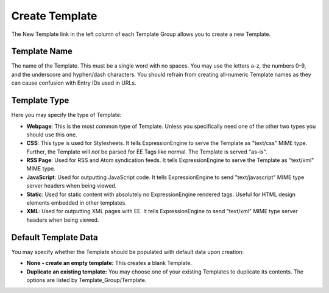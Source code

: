 Create Template
===============

The New Template link in the left column of each Template Group allows
you to create a new Template.

|Template New|

Template Name
~~~~~~~~~~~~~

The name of the Template. This must be a single word with no spaces. You
may use the letters a-z, the numbers 0-9, and the underscore and
hyphen/dash characters. You should refrain from creating all-numeric
Template names as they can cause confusion with Entry IDs used in URLs.

Template Type
~~~~~~~~~~~~~

Here you may specify the type of Template:

-  **Webpage**: This is the most common type of Template. Unless you
   specifically need one of the other two types you should use this one.
-  **CSS**: This type is used for Stylesheets. It tells
   ExpressionEngine to serve the Template as "text/css" MIME type.
   Further, the Template will *not* be parsed for EE Tags like normal.
   The Template is served "as-is".
-  **RSS Page**: Used for RSS and Atom syndication feeds. It tells
   ExpressionEngine to serve the Template as "text/xml" MIME type.
-  **JavaScript**: Used for outputting JavaScript code. It tells
   ExpressionEngine to send "text/javascript" MIME type server headers
   when being viewed.
-  **Static**: Used for static content with absolutely no
   ExpressionEngine rendered tags. Useful for HTML design elements
   embedded in other templates.
-  **XML**: Used for outputting XML pages with EE. It tells
   ExpressionEngine to send "text/xml" MIME type server headers when
   being viewed.

Default Template Data
~~~~~~~~~~~~~~~~~~~~~

You may specify whether the Template should be populated with default
data upon creation:

-  **None - create an empty template:** This creates a blank Template.
-  **Duplicate an existing template:** You may choose one of your
   existing Templates to duplicate its contents. The options are listed
   by Template\_Group/Template.

.. |Template New| image:: ../../../images/template_new.png
